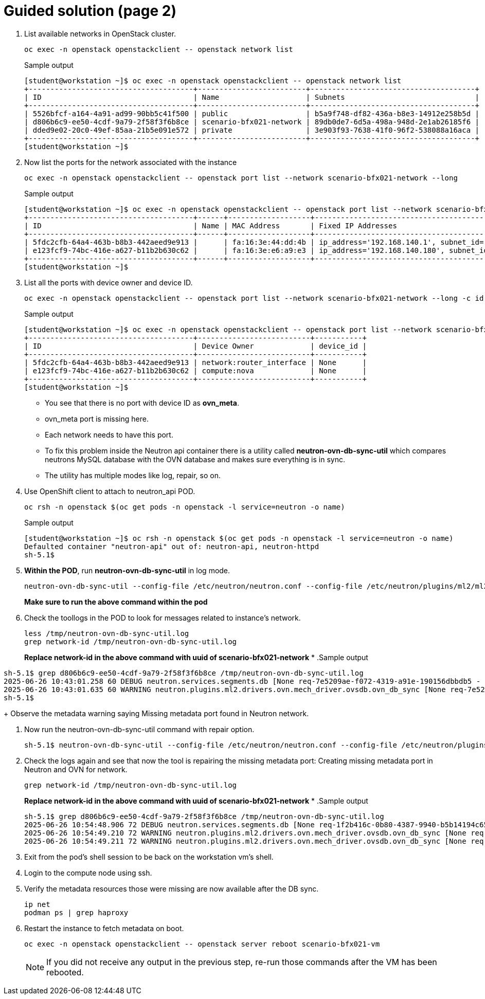 = Guided solution (page 2)

. List available networks in OpenStack cluster.
+
[source, bash]
----
oc exec -n openstack openstackclient -- openstack network list
----
+
.Sample output
----
[student@workstation ~]$ oc exec -n openstack openstackclient -- openstack network list
+--------------------------------------+-------------------------+--------------------------------------+
| ID                                   | Name                    | Subnets                              |
+--------------------------------------+-------------------------+--------------------------------------+
| 5526bfcf-a164-4a91-ad99-90bb5c41f500 | public                  | b5a9f748-df82-436a-b8e3-14912e258b5d |
| d806b6c9-ee50-4cdf-9a79-2f58f3f6b8ce | scenario-bfx021-network | 89db0de7-6d5a-498a-948d-2e1ab26185f6 |
| dded9e02-20c0-49ef-85aa-21b5e091e572 | private                 | 3e903f93-7638-41f0-96f2-538088a16aca |
+--------------------------------------+-------------------------+--------------------------------------+
[student@workstation ~]$ 
----

. Now list the ports for the network associated with the instance 
+
[source, bash]
----
oc exec -n openstack openstackclient -- openstack port list --network scenario-bfx021-network --long
----
+
.Sample output
----
[student@workstation ~]$ oc exec -n openstack openstackclient -- openstack port list --network scenario-bfx021-network --long
+--------------------------------------+------+-------------------+--------------------------------------------------------------------------------+--------+-----------------+--------------------------+------+
| ID                                   | Name | MAC Address       | Fixed IP Addresses                                                             | Status | Security Groups | Device Owner             | Tags |
+--------------------------------------+------+-------------------+--------------------------------------------------------------------------------+--------+-----------------+--------------------------+------+
| 5fdc2cfb-64a4-463b-b8b3-442aeed9e913 |      | fa:16:3e:44:dd:4b | ip_address='192.168.140.1', subnet_id='89db0de7-6d5a-498a-948d-2e1ab26185f6'   | ACTIVE | None            | network:router_interface |      |
| e123fcf9-74bc-416e-a627-b11b2b630c62 |      | fa:16:3e:e6:a9:e3 | ip_address='192.168.140.180', subnet_id='89db0de7-6d5a-498a-948d-2e1ab26185f6' | ACTIVE | None            | compute:nova             |      |
+--------------------------------------+------+-------------------+--------------------------------------------------------------------------------+--------+-----------------+--------------------------+------+
[student@workstation ~]$ 
----

. List all the ports with device owner and device ID.
+
[source, bash]
----
oc exec -n openstack openstackclient -- openstack port list --network scenario-bfx021-network --long -c id -c device_owner -c device_id
----
+
.Sample output
----
[student@workstation ~]$ oc exec -n openstack openstackclient -- openstack port list --network scenario-bfx021-network --long -c id -c device_owner -c device_id
+--------------------------------------+--------------------------+-----------+
| ID                                   | Device Owner             | device_id |
+--------------------------------------+--------------------------+-----------+
| 5fdc2cfb-64a4-463b-b8b3-442aeed9e913 | network:router_interface | None      |
| e123fcf9-74bc-416e-a627-b11b2b630c62 | compute:nova             | None      |
+--------------------------------------+--------------------------+-----------+
[student@workstation ~]$ 
----
+
- You see that there is no port with device ID as **ovn_meta**.
- ovn_meta port is missing here.
- Each network needs to have this port.
- To fix this problem inside the Neutron api container there is a utility called **neutron-ovn-db-sync-util** which compares neutrons MySQL database with the OVN database and makes sure everything is in sync.
- The utility has multiple modes like log, repair, so on.

. Use OpenShift client to attach to neutron_api POD.
+
[source, bash]
----
oc rsh -n openstack $(oc get pods -n openstack -l service=neutron -o name)
----
+
.Sample output
----
[student@workstation ~]$ oc rsh -n openstack $(oc get pods -n openstack -l service=neutron -o name)
Defaulted container "neutron-api" out of: neutron-api, neutron-httpd
sh-5.1$ 
----

. **Within the POD**, run **neutron-ovn-db-sync-util** in log mode.
+
[source, bash]
----
neutron-ovn-db-sync-util --config-file /etc/neutron/neutron.conf --config-file /etc/neutron/plugins/ml2/ml2_conf.ini --ovn-neutron_sync_mode log --debug | tee /tmp/neutron-ovn-db-sync-util.log
----
**Make sure to run the above command within the pod**

. Check the toollogs in the POD to look for messages related to instance's network.
+
----
less /tmp/neutron-ovn-db-sync-util.log
grep network-id /tmp/neutron-ovn-db-sync-util.log
----
+
**Replace network-id in the above command with uuid of scenario-bfx021-network**
*
.Sample output
----
sh-5.1$ grep d806b6c9-ee50-4cdf-9a79-2f58f3f6b8ce /tmp/neutron-ovn-db-sync-util.log
2025-06-26 10:43:01.258 60 DEBUG neutron.services.segments.db [None req-7e5209ae-f072-4319-a91e-190156dbbdb5 - - - - - -] neutron.services.segments.plugin.Plugin method get_segments called with arguments (<neutron_lib.context.Context object at 0x7f54ab6077c0>,) {'filters': {'network_id': ['d806b6c9-ee50-4cdf-9a79-2f58f3f6b8ce']}} wrapper /usr/lib/python3.9/site-packages/oslo_log/helpers.py:65
2025-06-26 10:43:01.635 60 WARNING neutron.plugins.ml2.drivers.ovn.mech_driver.ovsdb.ovn_db_sync [None req-7e5209ae-f072-4319-a91e-190156dbbdb5 - - - - - -] Missing metadata port found in Neutron for network d806b6c9-ee50-4cdf-9a79-2f58f3f6b8ce
sh-5.1$ 
----
+
Observe the metadata warning saying Missing metadata port found in Neutron network.

. Now run the neutron-ovn-db-sync-util command with repair option.
+
----
sh-5.1$ neutron-ovn-db-sync-util --config-file /etc/neutron/neutron.conf --config-file /etc/neutron/plugins/ml2/ml2_conf.ini --ovn-neutron_sync_mode repair --debug  | tee /tmp/neutron-ovn-db-sync-util.log
----

. Check the logs again and see that now the tool is repairing the missing metadata port: Creating missing metadata port in Neutron and OVN for network.
+
[source, bash]
----
grep network-id /tmp/neutron-ovn-db-sync-util.log
----
+
**Replace network-id in the above command with uuid of scenario-bfx021-network**
*
.Sample output
+
----
sh-5.1$ grep d806b6c9-ee50-4cdf-9a79-2f58f3f6b8ce /tmp/neutron-ovn-db-sync-util.log
2025-06-26 10:54:48.906 72 DEBUG neutron.services.segments.db [None req-1f2b416c-0b80-4387-9940-b5b14194c650 - - - - - -] neutron.services.segments.plugin.Plugin method get_segments called with arguments (<neutron_lib.context.Context object at 0x7f258e1467c0>,) {'filters': {'network_id': ['d806b6c9-ee50-4cdf-9a79-2f58f3f6b8ce']}} wrapper /usr/lib/python3.9/site-packages/oslo_log/helpers.py:65
2025-06-26 10:54:49.210 72 WARNING neutron.plugins.ml2.drivers.ovn.mech_driver.ovsdb.ovn_db_sync [None req-1f2b416c-0b80-4387-9940-b5b14194c650 - - - - - -] Missing metadata port found in Neutron for network d806b6c9-ee50-4cdf-9a79-2f58f3f6b8ce
2025-06-26 10:54:49.211 72 WARNING neutron.plugins.ml2.drivers.ovn.mech_driver.ovsdb.ovn_db_sync [None req-1f2b416c-0b80-4387-9940-b5b14194c650 - - - - - -] Creating missing metadata port in Neutron and OVN for network d806b6c9-ee50-4cdf-9a79-2f58f3f6b8ce
----

. Exit from the pod's shell session to be back on the workstation vm's shell.

. Login to the compute node using ssh.

. Verify the metadata resources those were missing are now available after the DB sync.
+
[source, bash]
----
ip net
podman ps | grep haproxy
----

. Restart the instance to fetch metadata on boot.
+
[source, bash]
----
oc exec -n openstack openstackclient -- openstack server reboot scenario-bfx021-vm
----
+
[NOTE]
====
If you did not receive any output in the previous step, re-run those commands after the VM has been rebooted.
====

